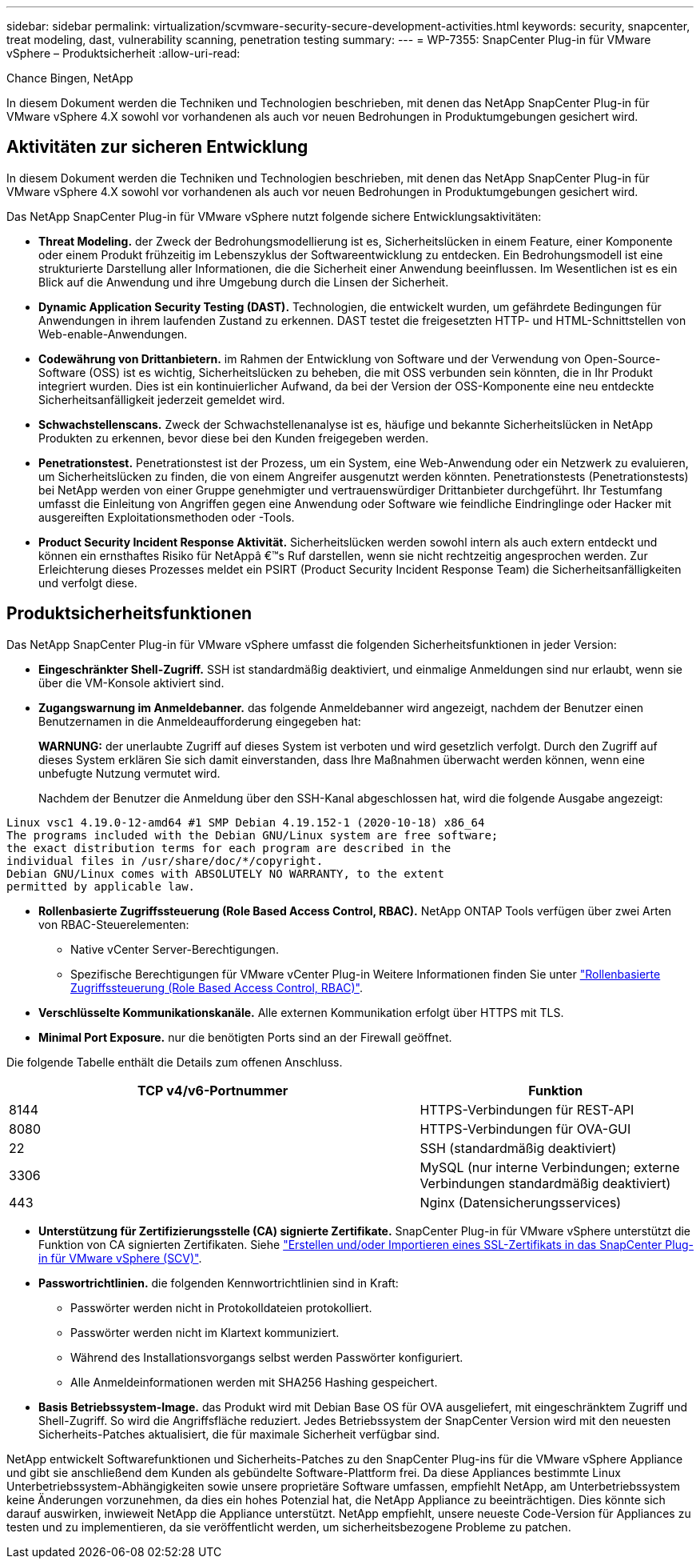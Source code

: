 ---
sidebar: sidebar 
permalink: virtualization/scvmware-security-secure-development-activities.html 
keywords: security, snapcenter, treat modeling, dast, vulnerability scanning, penetration testing 
summary:  
---
= WP-7355: SnapCenter Plug-in für VMware vSphere – Produktsicherheit
:allow-uri-read: 


[role="lead"]
Chance Bingen, NetApp

In diesem Dokument werden die Techniken und Technologien beschrieben, mit denen das NetApp SnapCenter Plug-in für VMware vSphere 4.X sowohl vor vorhandenen als auch vor neuen Bedrohungen in Produktumgebungen gesichert wird.



== Aktivitäten zur sicheren Entwicklung

In diesem Dokument werden die Techniken und Technologien beschrieben, mit denen das NetApp SnapCenter Plug-in für VMware vSphere 4.X sowohl vor vorhandenen als auch vor neuen Bedrohungen in Produktumgebungen gesichert wird.

Das NetApp SnapCenter Plug-in für VMware vSphere nutzt folgende sichere Entwicklungsaktivitäten:

* *Threat Modeling.* der Zweck der Bedrohungsmodellierung ist es, Sicherheitslücken in einem Feature, einer Komponente oder einem Produkt frühzeitig im Lebenszyklus der Softwareentwicklung zu entdecken. Ein Bedrohungsmodell ist eine strukturierte Darstellung aller Informationen, die die Sicherheit einer Anwendung beeinflussen. Im Wesentlichen ist es ein Blick auf die Anwendung und ihre Umgebung durch die Linsen der Sicherheit.
* *Dynamic Application Security Testing (DAST).* Technologien, die entwickelt wurden, um gefährdete Bedingungen für Anwendungen in ihrem laufenden Zustand zu erkennen. DAST testet die freigesetzten HTTP- und HTML-Schnittstellen von Web-enable-Anwendungen.
* *Codewährung von Drittanbietern.* im Rahmen der Entwicklung von Software und der Verwendung von Open-Source-Software (OSS) ist es wichtig, Sicherheitslücken zu beheben, die mit OSS verbunden sein könnten, die in Ihr Produkt integriert wurden. Dies ist ein kontinuierlicher Aufwand, da bei der Version der OSS-Komponente eine neu entdeckte Sicherheitsanfälligkeit jederzeit gemeldet wird.
* *Schwachstellenscans.* Zweck der Schwachstellenanalyse ist es, häufige und bekannte Sicherheitslücken in NetApp Produkten zu erkennen, bevor diese bei den Kunden freigegeben werden.
* *Penetrationstest.* Penetrationstest ist der Prozess, um ein System, eine Web-Anwendung oder ein Netzwerk zu evaluieren, um Sicherheitslücken zu finden, die von einem Angreifer ausgenutzt werden könnten. Penetrationstests (Penetrationstests) bei NetApp werden von einer Gruppe genehmigter und vertrauenswürdiger Drittanbieter durchgeführt. Ihr Testumfang umfasst die Einleitung von Angriffen gegen eine Anwendung oder Software wie feindliche Eindringlinge oder Hacker mit ausgereiften Exploitationsmethoden oder -Tools.
* *Product Security Incident Response Aktivität.* Sicherheitslücken werden sowohl intern als auch extern entdeckt und können ein ernsthaftes Risiko für NetAppâ €™s Ruf darstellen, wenn sie nicht rechtzeitig angesprochen werden. Zur Erleichterung dieses Prozesses meldet ein PSIRT (Product Security Incident Response Team) die Sicherheitsanfälligkeiten und verfolgt diese.




== Produktsicherheitsfunktionen

Das NetApp SnapCenter Plug-in für VMware vSphere umfasst die folgenden Sicherheitsfunktionen in jeder Version:

* *Eingeschränkter Shell-Zugriff.* SSH ist standardmäßig deaktiviert, und einmalige Anmeldungen sind nur erlaubt, wenn sie über die VM-Konsole aktiviert sind.
* *Zugangswarnung im Anmeldebanner.* das folgende Anmeldebanner wird angezeigt, nachdem der Benutzer einen Benutzernamen in die Anmeldeaufforderung eingegeben hat:
+
*WARNUNG:* der unerlaubte Zugriff auf dieses System ist verboten und wird gesetzlich verfolgt. Durch den Zugriff auf dieses System erklären Sie sich damit einverstanden, dass Ihre Maßnahmen überwacht werden können, wenn eine unbefugte Nutzung vermutet wird.

+
Nachdem der Benutzer die Anmeldung über den SSH-Kanal abgeschlossen hat, wird die folgende Ausgabe angezeigt:



....
Linux vsc1 4.19.0-12-amd64 #1 SMP Debian 4.19.152-1 (2020-10-18) x86_64
The programs included with the Debian GNU/Linux system are free software;
the exact distribution terms for each program are described in the
individual files in /usr/share/doc/*/copyright.
Debian GNU/Linux comes with ABSOLUTELY NO WARRANTY, to the extent
permitted by applicable law.
....
* *Rollenbasierte Zugriffssteuerung (Role Based Access Control, RBAC).* NetApp ONTAP Tools verfügen über zwei Arten von RBAC-Steuerelementen:
+
** Native vCenter Server-Berechtigungen.
** Spezifische Berechtigungen für VMware vCenter Plug-in Weitere Informationen finden Sie unter https://docs.netapp.com/us-en/sc-plugin-vmware-vsphere/scpivs44_role_based_access_control.html["Rollenbasierte Zugriffssteuerung (Role Based Access Control, RBAC)"^].


* *Verschlüsselte Kommunikationskanäle.* Alle externen Kommunikation erfolgt über HTTPS mit TLS.
* *Minimal Port Exposure.* nur die benötigten Ports sind an der Firewall geöffnet.


Die folgende Tabelle enthält die Details zum offenen Anschluss.

[cols="60%, 40%"]
|===
| TCP v4/v6-Portnummer | Funktion 


| 8144 | HTTPS-Verbindungen für REST-API 


| 8080 | HTTPS-Verbindungen für OVA-GUI 


| 22 | SSH (standardmäßig deaktiviert) 


| 3306 | MySQL (nur interne Verbindungen; externe Verbindungen standardmäßig deaktiviert) 


| 443 | Nginx (Datensicherungsservices) 
|===
* *Unterstützung für Zertifizierungsstelle (CA) signierte Zertifikate.* SnapCenter Plug-in für VMware vSphere unterstützt die Funktion von CA signierten Zertifikaten. Siehe https://kb.netapp.com/Advice_and_Troubleshooting/Data_Protection_and_Security/SnapCenter/How_to_create_and_or_import_an_SSL_certificate_to_SnapCenter_Plug-in_for_VMware_vSphere["Erstellen und/oder Importieren eines SSL-Zertifikats in das SnapCenter Plug-in für VMware vSphere (SCV)"^].
* *Passwortrichtlinien.* die folgenden Kennwortrichtlinien sind in Kraft:
+
** Passwörter werden nicht in Protokolldateien protokolliert.
** Passwörter werden nicht im Klartext kommuniziert.
** Während des Installationsvorgangs selbst werden Passwörter konfiguriert.
** Alle Anmeldeinformationen werden mit SHA256 Hashing gespeichert.


* *Basis Betriebssystem-Image.* das Produkt wird mit Debian Base OS für OVA ausgeliefert, mit eingeschränktem Zugriff und Shell-Zugriff. So wird die Angriffsfläche reduziert. Jedes Betriebssystem der SnapCenter Version wird mit den neuesten Sicherheits-Patches aktualisiert, die für maximale Sicherheit verfügbar sind.


NetApp entwickelt Softwarefunktionen und Sicherheits-Patches zu den SnapCenter Plug-ins für die VMware vSphere Appliance und gibt sie anschließend dem Kunden als gebündelte Software-Plattform frei. Da diese Appliances bestimmte Linux Unterbetriebssystem-Abhängigkeiten sowie unsere proprietäre Software umfassen, empfiehlt NetApp, am Unterbetriebssystem keine Änderungen vorzunehmen, da dies ein hohes Potenzial hat, die NetApp Appliance zu beeinträchtigen. Dies könnte sich darauf auswirken, inwieweit NetApp die Appliance unterstützt. NetApp empfiehlt, unsere neueste Code-Version für Appliances zu testen und zu implementieren, da sie veröffentlicht werden, um sicherheitsbezogene Probleme zu patchen.
